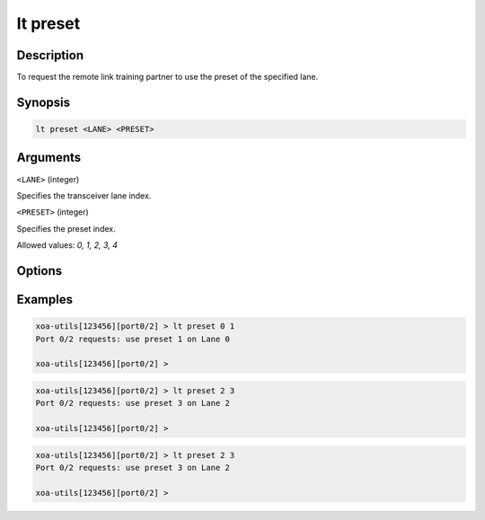 lt preset
=========

Description
-----------

To request the remote link training partner to use the preset of the specified lane.



Synopsis
--------

.. code-block:: text
    
    lt preset <LANE> <PRESET>


Arguments
---------

``<LANE>`` (integer)

Specifies the transceiver lane index.


``<PRESET>`` (integer)
    
Specifies the preset index. 

Allowed values: `0, 1, 2, 3, 4`


Options
-------



Examples
--------

.. code-block:: text

    xoa-utils[123456][port0/2] > lt preset 0 1
    Port 0/2 requests: use preset 1 on Lane 0

    xoa-utils[123456][port0/2] >

.. code-block:: text

    xoa-utils[123456][port0/2] > lt preset 2 3
    Port 0/2 requests: use preset 3 on Lane 2

    xoa-utils[123456][port0/2] >

.. code-block:: text

    xoa-utils[123456][port0/2] > lt preset 2 3
    Port 0/2 requests: use preset 3 on Lane 2

    xoa-utils[123456][port0/2] >



